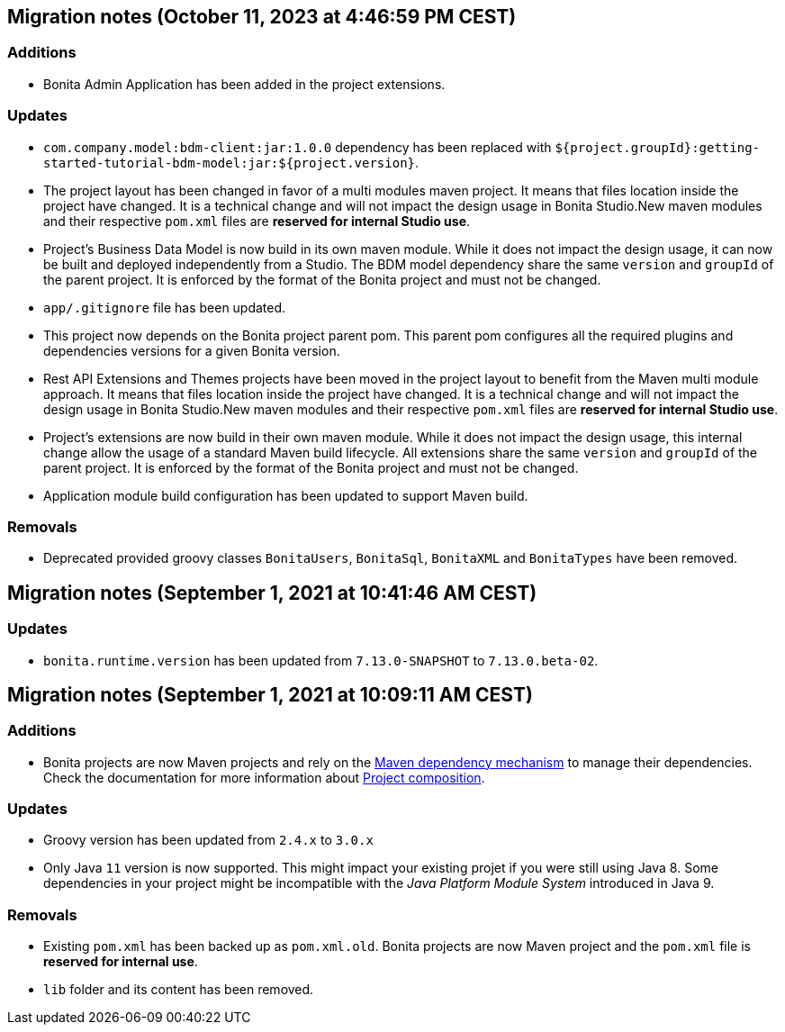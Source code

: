 == Migration notes (October 11, 2023 at 4:46:59 PM CEST)

=== Additions

* Bonita Admin Application has been added in the project extensions.

=== Updates

* `com.company.model:bdm-client:jar:1.0.0` dependency has been replaced with `${project.groupId}:getting-started-tutorial-bdm-model:jar:${project.version}`.
* The project layout has been changed in favor of a multi modules maven project. It means that files location inside the project have changed.  It is a technical change and will not impact the design usage in Bonita Studio.New maven modules and their respective `pom.xml` files are *reserved for internal Studio use*.
* Project's Business Data Model is now build in its own maven module. While it does not impact the design usage, it can now be built and deployed independently from a Studio.  The BDM model dependency share the same `version` and `groupId` of the parent project. It is enforced by the format of the Bonita project and must not be changed.
* `app/.gitignore` file has been updated.
* This project now depends on the Bonita project parent pom. This parent pom configures all the required plugins and dependencies versions for a given Bonita version.
* Rest API Extensions and Themes projects have been moved in the project layout to benefit from the Maven multi module approach. It means that files location inside the project have changed.  It is a technical change and will not impact the design usage in Bonita Studio.New maven modules and their respective `pom.xml` files are *reserved for internal Studio use*.
* Project's extensions are now build in their own maven module. While it does not impact the design usage, this internal change allow the usage of a standard Maven build lifecycle.  All extensions share the same `version` and `groupId` of the parent project. It is enforced by the format of the Bonita project and must not be changed.
* Application module build configuration has been updated to support Maven build.

=== Removals

* Deprecated provided groovy classes `BonitaUsers`, `BonitaSql`, `BonitaXML` and `BonitaTypes` have been removed.

== Migration notes (September 1, 2021 at 10:41:46 AM CEST)

=== Updates

* `bonita.runtime.version` has been updated from `7.13.0-SNAPSHOT` to `7.13.0.beta-02`.

== Migration notes (September 1, 2021 at 10:09:11 AM CEST)

=== Additions

* Bonita projects are now Maven projects and rely on the https://maven.apache.org/guides/introduction/introduction-to-dependency-mechanism.html[Maven dependency mechanism] to manage their dependencies. Check the documentation for more information about https://www.bonitasoft.com/bos_redirect.php?bos_redirect_id=727&bos_redirect_major_version=7.13&bos_redirect_minor_version=0&bos_redirect_product=bos[Project composition].

=== Updates

* Groovy version has been updated from `2.4.x` to `3.0.x`
* Only Java `11` version is now supported. This might impact your existing projet if you were still using Java 8. Some dependencies in your project might be incompatible with the _Java Platform Module System_ introduced in Java 9.

=== Removals

* Existing `pom.xml` has been backed up as `pom.xml.old`. Bonita projects are now Maven project and the `pom.xml` file is *reserved for internal use*.
* `lib` folder and its content has been removed.

